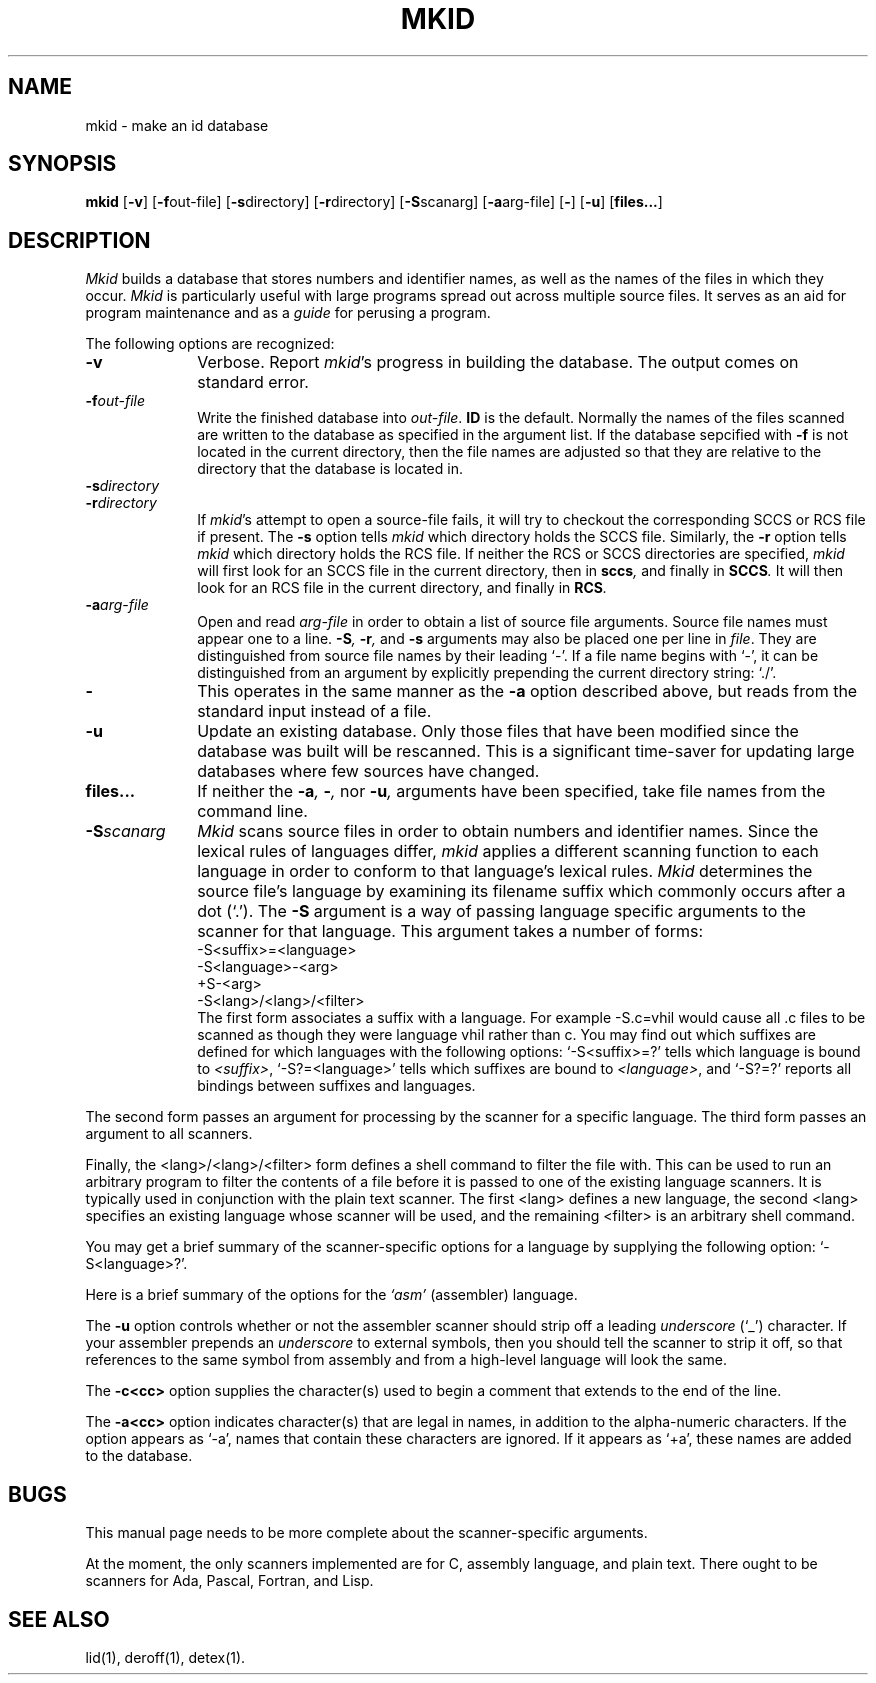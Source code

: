 .TH MKID 1
.SH NAME
mkid \- make an id database
.SH SYNOPSIS
.B mkid
.RB [ \-v ]
.RB [ \-f \^out-file]
.RB [ \-s \^directory]
.RB [ \-r \^directory]
.RB [ \-S \^scanarg]
.RB [ \-a \^arg-file]
.RB [ \- ]
.RB [ \-u ]
.RB [ files... ]
.SH DESCRIPTION
.I Mkid\^
builds a database that stores numbers and identifier names, as well
as the names of the files in which they occur.
.I Mkid\^
is particularly useful with large programs spread out across multiple
source files.  It serves as an aid for program maintenance and as a
.I guide\^
for perusing a program.
.PP
The following options are recognized:
.TP 10
.B \-v
Verbose.
Report
.IR mkid 's
progress in building the database.  The output comes on standard error.
.TP 10
.BI \-f out-file\^
Write the finished database into
.IR out-file .
.B ID\^
is the default.
Normally the names of the files scanned are written to the database
as specified in the argument list. If the database sepcified with
.B \-f
is not located in the current directory, then the file names are
adjusted so that they are relative to the directory that the
database is located in.
.TP 10
.BI \-s directory\^
.TP 10
.BI \-r directory\^
If
.IR mkid 's
attempt to open a source-file fails, it will try to checkout the
corresponding SCCS or RCS file if present.  The
.B \-s
option tells
.I mkid\^
which directory holds the SCCS file.
Similarly, the
.B \-r
option tells
.I mkid\^
which directory holds the RCS file.
If neither the RCS or SCCS directories are specified,
.I mkid\^
will first look for an SCCS file in the current directory, then in
.BI sccs ,
and finally in
.BI SCCS .
It will then look for an RCS file in the current directory, and finally in
.BI RCS .
.TP 10
.BI \-a arg-file\^
Open and read
.I arg-file\^
in order to obtain a list of source file arguments.  Source file names
must appear one to a line.
.BI \-S ,
.BI \-r ,
and
.BI \-s
arguments may also be placed one per line in
.IR file .
They are distinguished from source file names by their leading `-'.  If a file name begins
with `-', it can be distinguished from an argument by explicitly prepending the current
directory string: `./'.
.TP 10
.B \-
This operates in the same manner as the
.B \-a
option described above, but reads from the standard input instead of a file.
.TP 10
.B \-u
Update an existing database.  Only those files that have been modified
since the database was built will be rescanned.  This is a significant
time-saver for updating large databases where few sources have changed.
.TP 10
.B files...
If neither the
.BI \-a ,
.BI \- ,
nor
.BI \-u ,
arguments have been specified, take file names from the command line.
.TP 10
.BI \-S scanarg\^
.I Mkid\^
scans source files in order to obtain numbers and identifier names.
Since the lexical rules of languages differ,
.I mkid\^
applies a different scanning function to each language in order
to conform to that language's lexical rules.
.I Mkid\^
determines the source file's language by examining its filename
suffix which commonly occurs after a dot (`.').
The
.B \-S
argument is a way of passing language specific arguments to the
scanner for that language.  This argument takes a number of forms:
.br
-S<suffix>=<language>
.br
-S<language>-<arg>
.br
+S-<arg>
.br
-S<lang>/<lang>/<filter>
.br
The first form associates a suffix with a language.
For example -S.c=vhil would cause all .c files to be scanned
as though they were language vhil rather than c.
You may find
out which suffixes are defined for which languages with the following
options: `-S<suffix>=?' tells which language is bound to
.IR <suffix> ,
`-S?=<language>' tells which suffixes are bound to 
.IR <language> ,
and `-S?=?' reports all bindings between suffixes and languages.
.PP
The second form passes an argument for processing by the scanner
for a specific language.  The third form passes an argument to
all scanners.
.PP
Finally, the <lang>/<lang>/<filter> form defines a shell command
to filter the file with. This can be used to run an arbitrary
program to filter the contents of a file before it is passed
to one of the existing language scanners. It is typically
used in conjunction with the plain text scanner.
The first <lang> defines a new language, the second <lang>
specifies an existing language whose scanner will be used,
and the remaining <filter> is an arbitrary shell command.
.PP
You may get a brief summary of the scanner-specific options for a
language by supplying the following option: `-S<language>?'.
.PP
Here is a brief summary of the options for the
.I `asm'\^
(assembler) language.
.PP
The
.B \-u\^
option controls whether or not the assembler scanner should strip
off a leading
.I underscore\^
(`_') character.  If your assembler prepends an
.I underscore\^
to external symbols, then you should tell the scanner to strip it
off, so that references to the same symbol from assembly and from
a high-level language will look the same.
.PP
The
.B \-c<cc>\^
option supplies the character(s) used to begin a comment that extends
to the end of the line.
.PP
The
.B \-a<cc>\^
option indicates character(s) that are legal in names, in addition to
the alpha-numeric characters.  If the option appears as `-a', names
that contain these characters are ignored.  If it appears as `+a', these
names are added to the database.
.SH BUGS
This manual page needs to be more complete about the scanner-specific
arguments.
.PP
At the moment, the only scanners implemented are for C, assembly
language, and plain text.  There ought to be scanners for Ada, Pascal,
Fortran, and Lisp.
.SH SEE ALSO
lid(1), deroff(1), detex(1).
